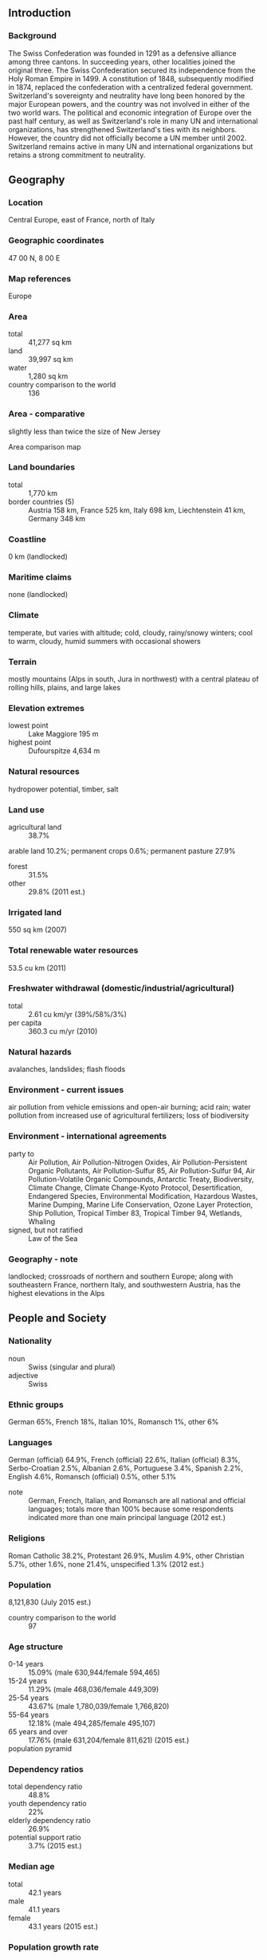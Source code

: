 ** Introduction
*** Background
The Swiss Confederation was founded in 1291 as a defensive alliance among three cantons. In succeeding years, other localities joined the original three. The Swiss Confederation secured its independence from the Holy Roman Empire in 1499. A constitution of 1848, subsequently modified in 1874, replaced the confederation with a centralized federal government. Switzerland's sovereignty and neutrality have long been honored by the major European powers, and the country was not involved in either of the two world wars. The political and economic integration of Europe over the past half century, as well as Switzerland's role in many UN and international organizations, has strengthened Switzerland's ties with its neighbors. However, the country did not officially become a UN member until 2002. Switzerland remains active in many UN and international organizations but retains a strong commitment to neutrality.
** Geography
*** Location
Central Europe, east of France, north of Italy
*** Geographic coordinates
47 00 N, 8 00 E
*** Map references
Europe
*** Area
- total :: 41,277 sq km
- land :: 39,997 sq km
- water :: 1,280 sq km
- country comparison to the world :: 136
*** Area - comparative
slightly less than twice the size of New Jersey
- Area comparison map ::  
*** Land boundaries
- total :: 1,770 km
- border countries (5) :: Austria 158 km, France 525 km, Italy 698 km, Liechtenstein 41 km, Germany 348 km
*** Coastline
0 km (landlocked)
*** Maritime claims
none (landlocked)
*** Climate
temperate, but varies with altitude; cold, cloudy, rainy/snowy winters; cool to warm, cloudy, humid summers with occasional showers
*** Terrain
mostly mountains (Alps in south, Jura in northwest) with a central plateau of rolling hills, plains, and large lakes
*** Elevation extremes
- lowest point :: Lake Maggiore 195 m
- highest point :: Dufourspitze 4,634 m
*** Natural resources
hydropower potential, timber, salt
*** Land use
- agricultural land :: 38.7%
arable land 10.2%; permanent crops 0.6%; permanent pasture 27.9%
- forest :: 31.5%
- other :: 29.8% (2011 est.)
*** Irrigated land
550 sq km (2007)
*** Total renewable water resources
53.5 cu km (2011)
*** Freshwater withdrawal (domestic/industrial/agricultural)
- total :: 2.61  cu km/yr (39%/58%/3%)
- per capita :: 360.3  cu m/yr (2010)
*** Natural hazards
avalanches, landslides; flash floods
*** Environment - current issues
air pollution from vehicle emissions and open-air burning; acid rain; water pollution from increased use of agricultural fertilizers; loss of biodiversity
*** Environment - international agreements
- party to :: Air Pollution, Air Pollution-Nitrogen Oxides, Air Pollution-Persistent Organic Pollutants, Air Pollution-Sulfur 85, Air Pollution-Sulfur 94, Air Pollution-Volatile Organic Compounds, Antarctic Treaty, Biodiversity, Climate Change, Climate Change-Kyoto Protocol, Desertification, Endangered Species, Environmental Modification, Hazardous Wastes, Marine Dumping, Marine Life Conservation, Ozone Layer Protection, Ship Pollution, Tropical Timber 83, Tropical Timber 94, Wetlands, Whaling
- signed, but not ratified :: Law of the Sea
*** Geography - note
landlocked; crossroads of northern and southern Europe; along with southeastern France, northern Italy, and southwestern Austria, has the highest elevations in the Alps
** People and Society
*** Nationality
- noun :: Swiss (singular and plural)
- adjective :: Swiss
*** Ethnic groups
German 65%, French 18%, Italian 10%, Romansch 1%, other 6%
*** Languages
German (official) 64.9%, French (official) 22.6%, Italian (official) 8.3%, Serbo-Croatian 2.5%, Albanian 2.6%, Portuguese 3.4%, Spanish 2.2%, English 4.6%, Romansch (official) 0.5%, other 5.1%
- note :: German, French, Italian, and Romansch are all national and official languages; totals more than 100% because some respondents indicated more than one main principal language (2012 est.)
*** Religions
Roman Catholic 38.2%, Protestant 26.9%, Muslim 4.9%, other Christian 5.7%, other 1.6%, none 21.4%, unspecified 1.3% (2012 est.)
*** Population
8,121,830 (July 2015 est.)
- country comparison to the world :: 97
*** Age structure
- 0-14 years :: 15.09% (male 630,944/female 594,465)
- 15-24 years :: 11.29% (male 468,036/female 449,309)
- 25-54 years :: 43.67% (male 1,780,039/female 1,766,820)
- 55-64 years :: 12.18% (male 494,285/female 495,107)
- 65 years and over :: 17.76% (male 631,204/female 811,621) (2015 est.)
- population pyramid ::  
*** Dependency ratios
- total dependency ratio :: 48.8%
- youth dependency ratio :: 22%
- elderly dependency ratio :: 26.9%
- potential support ratio :: 3.7% (2015 est.)
*** Median age
- total :: 42.1 years
- male :: 41.1 years
- female :: 43.1 years (2015 est.)
*** Population growth rate
0.71% (2015 est.)
- country comparison to the world :: 147
*** Birth rate
10.5 births/1,000 population (2015 est.)
- country comparison to the world :: 186
*** Death rate
8.13 deaths/1,000 population (2015 est.)
- country comparison to the world :: 94
*** Net migration rate
4.74 migrant(s)/1,000 population (2015 est.)
- country comparison to the world :: 27
*** Urbanization
- urban population :: 73.9% of total population (2015)
- rate of urbanization :: 1.08% annual rate of change (2010-15 est.)
*** Major urban areas - population
Zurich 1.246 million; BERN (capital) 358,000 (2015)
*** Sex ratio
- at birth :: 1.06 male(s)/female
- 0-14 years :: 1.06 male(s)/female
- 15-24 years :: 1.04 male(s)/female
- 25-54 years :: 1.01 male(s)/female
- 55-64 years :: 1 male(s)/female
- 65 years and over :: 0.78 male(s)/female
- total population :: 0.97 male(s)/female (2015 est.)
*** Infant mortality rate
- total :: 3.67 deaths/1,000 live births
- male :: 4.03 deaths/1,000 live births
- female :: 3.29 deaths/1,000 live births (2015 est.)
- country comparison to the world :: 199
*** Life expectancy at birth
- total population :: 82.5 years
- male :: 80.22 years
- female :: 84.92 years (2015 est.)
- country comparison to the world :: 9
*** Total fertility rate
1.55 children born/woman (2015 est.)
- country comparison to the world :: 188
*** Health expenditures
11.5% of GDP (2013)
- country comparison to the world :: 12
*** Physicians density
4.05 physicians/1,000 population (2012)
*** Hospital bed density
5 beds/1,000 population (2011)
*** Drinking water source
- improved :: 
urban: 100% of population
rural: 100% of population
total: 100% of population
- unimproved :: 
urban: 0% of population
rural: 0% of population
total: 0% of population (2015 est.)
*** Sanitation facility access
- improved :: 
urban: 99.9% of population
rural: 99.8% of population
total: 99.9% of population
- unimproved :: 
urban: 0.1% of population
rural: 0.2% of population
total: 0.1% of population (2015 est.)
*** HIV/AIDS - adult prevalence rate
0.35% (2013 est.)
- country comparison to the world :: 78
*** HIV/AIDS - people living with HIV/AIDS
20,200 (2013 est.)
- country comparison to the world :: 79
*** HIV/AIDS - deaths
300 (2013 est.)
- country comparison to the world :: 99
*** Obesity - adult prevalence rate
21% (2014)
- country comparison to the world :: 111
*** Education expenditures
5.3% of GDP (2011)
- country comparison to the world :: 66
*** School life expectancy (primary to tertiary education)
- total :: 16 years
- male :: 16 years
- female :: 16 years (2012)
*** Unemployment, youth ages 15-24
- total :: 8.4%
- male :: 8.8%
- female :: 8.1% (2012 est.)
- country comparison to the world :: 111
** Government
*** Country name
- conventional long form :: Swiss Confederation
- conventional short form :: Switzerland
- local long form :: Schweizerische Eidgenossenschaft (German); Confederation Suisse (French); Confederazione Svizzera (Italian); Confederaziun Svizra (Romansh)
- local short form :: Schweiz (German); Suisse (French); Svizzera (Italian); Svizra (Romansh)
*** Government type
formally a confederation but similar in structure to a federal republic
*** Capital
- name :: Bern
- geographic coordinates :: 46 55 N, 7 28 E
- time difference :: UTC+1 (6 hours ahead of Washington, DC, during Standard Time)
- daylight saving time :: +1hr, begins last Sunday in March; ends last Sunday in October
*** Administrative divisions
26 cantons (cantons, singular - canton in French; cantoni, singular - cantone in Italian; Kantone, singular - Kanton in German); Aargau, Appenzell Ausserrhoden, Appenzell Innerrhoden, Basel-Landschaft, Basel-Stadt, Berne/Bern, Fribourg/Freiburg, Geneve, Glarus, Graubuenden/Grigioni/Grischun, Jura, Luzern, Neuchatel, Nidwalden, Obwalden, Sankt Gallen, Schaffhausen, Schwyz, Solothurn, Thurgau, Ticino, Uri, Valais/Wallis, Vaud, Zug, Zuerich
- note :: 6 of the cantons - Appenzell Ausserrhoden, Appenzell Innerrhoden, Basel-Landschaft, Basel-Stadt, Nidwalden, Obwalden - are referred to as half cantons because they elect only one member to the Council of States and, in popular referendums where a majority of popular votes and a majority of cantonal votes are required, these six cantons only have a half vote
*** Independence
1 August 1291 (founding of the Swiss Confederation)
*** National holiday
Founding of the Swiss Confederation in 1291; note - since 1 August 1891 celebrated as Swiss National Day
*** Constitution
previous 1848, 1874 (extensive revision of 1848 version); latest adopted by referendum 18 April 1999, effective 1 January 2000; amended several times, last in 2014 (2012)
*** Legal system
civil law system; judicial review of legislative acts, except for federal decrees of a general obligatory character
*** International law organization participation
accepts compulsory ICJ jurisdiction with reservations; accepts ICCt jurisdiction
*** Citizenship
- birthright citizenship :: 
- dual citizenship recognized :: yes
- residency requirement for naturalization :: 
*** Suffrage
18 years of age; universal
*** Executive branch
- chief of state :: President of the Swiss Confederation Simonetta SOMMARUGA (since 1 January 2015); Vice President Johann N. SCHNEIDER-AMMANN (since 1 January 2015; note - the Federal Council, which is comprised of 7 federal councillors, constitutes the federal government of Switzerland; council members rotate in a 1-year term as federal president (chief of state and head of government)
- head of government :: President of the Swiss Confederation Simonetta SOMMARUGA (since 1 January 2015); Vice President Johann N. SCHNEIDER-AMMANN (since 1 January 2015)
- cabinet :: Federal Council or Bundesrat (in German), Conseil Federal (in French), Consiglio Federale (in Italian) indirectly elected usually from among its members by the Federal Assembly for a 4-year term
- elections/appointments :: president and vice president indirectly elected by the Federal Assembly from among members of the Federal Council for a 1-year, non-consecutive term; election last held on 3 December 2014 (next to be held in early December 2015)
- election results :: Simonetta SOMMARUGA elected president; Federal Assembly vote - 181 of 236; Johann N. SCHNEIDER-AMMANN elected vice president
*** Legislative branch
- description :: bicameral Federal Assembly or Bundesversammlung - in German, Assemblee Federale - in French, Assemblea Federale - in Italian consists of the Council of States or Staenderat - in German, Conseil des Etats - in French, Consiglio degli Stati - in Italian (46 seats; members in multi-seat constituencies representing cantons and single-seat constituencies representing half cantons directly elected by simple majority vote; members serve 4-year terms) and the National Council or Nationalrat - in German, Conseil National - in French, Consiglio Nazionale - in Italian (200 seats; 195 members in cantons directly elected by proportional representation vote and 5 in half cantons directly elected by simple majority vote; members serve 4-year terms)
- elections :: Council of States - last held in most cantons on 23 October 2011 (each canton determines when the next election will be held); National Council - last held on 23 October 2011 (next to be held on 18 October 2015)
- election results :: Council of States - percent of vote by party - NA; seats by party - CVP 13, FDP 11, SPS 11, SVP 5, other 6; National Council - percent of vote by party - SVP 26.6%, SPS 18.7%, FDP 15.1%, CVP 12.3%, Green Party 8.4%, GLP 5.4%, BDP 5.4%, other 8.1%; seats by party - SVP 54, SPS 46, FDP 30, CVP 28, Green Party 15, GLP 12, BDP 9, other 6
*** Judicial branch
- highest court(s) :: Federal Supreme Court (consists of 38 judges and 31 substitutes and organized into 5 sections)
- judge selection and term of office :: judges elected by the Federal Assembly for 6-year terms; note - judges are affiliated with political parties and are elected according to linguistic and regional criteria in approximate proportion to the level of party representation in the Federal Assembly
- subordinate courts :: Federal Criminal Court (began in 2004); Federal Administrative Court (began in 2007); note - each of Switzerland's 26 cantons has its own courts
*** Political parties and leaders
Christian Democratic People's Party (Christlichdemokratische Volkspartei der Schweiz or CVP, Parti Democrate-Chretien Suisse or PDC, Partito Popolare Democratico Svizzero or PPD, Partida Cristiandemocratica dalla Svizra or PCD) [Christophe DARBELLAY]
Conservative Democratic Party (Buergerlich-Demokratische Partei Schweiz or BDP, Parti Bourgeois Democratique Suisse or PBD, Partito Borghese Democratico Svizzero or PBD, Partido burgais democratica Svizera or PBD) [Martin LANDOLT]
Free Democratic Party or FDP.The Liberals (FDP.Die Liberalen, PLR.Les Liberaux-Radicaux, PLR.I Liberali, Ils Liberals) [Philipp MUELLER]
Green Liberal Party (Grunliberale or GLP, Parti vert liberale or PVL, Partito Verde-Liberale or PVL, Partida Verde Liberale or PVL) [Martin BAEUMLE]
Green Party (Gruene Partei der Schweiz or Gruene, Parti Ecologiste Suisse or Les Verts, Partito Ecologista Svizzero or I Verdi, Partida Ecologica Svizra or La Verda) [Adele THORENS and Regula RYTZ]
Social Democratic Party (Sozialdemokratische Partei der Schweiz or SPS, Parti Socialiste Suisse or PSS, Partito Socialista Svizzero or PSS, Partida Socialdemocratica de la Svizra or PSS) [Christian LEVRAT]
Swiss People's Party (Schweizerische Volkspartei or SVP, Union Democratique du Centre or UDC, Unione Democratica di Centro or UDC, Uniun Democratica dal Center or UDC) [Toni BRUNNER]
other minor parties
*** Political pressure groups and leaders
NA
*** International organization participation
ADB (nonregional member), AfDB (nonregional member), Australia Group, BIS, CD, CE, CERN, EAPC, EBRD, EFTA, EITI (implementing country), ESA, FAO, FATF, G-10, IADB, IAEA, IBRD, ICAO, ICC (national committees), ICCt, ICRM, IDA, IEA, IFAD, IFC, IFRCS, IGAD (partners), ILO, IMF, IMO, IMSO, Interpol, IOC, IOM, IPU, ISO, ITSO, ITU, ITUC (NGOs), LAIA (observer), MIGA, MINUSMA, MONUSCO, NEA, NSG, OAS (observer), OECD, OIF, OPCW, OSCE, Pacific Alliance (observer), Paris Club, PCA, PFP, Schengen Convention, UN, UNCTAD, UNESCO, UNHCR, UNIDO, UNITAR, UNMISS, UNMOGIP, UNRWA, UNTSO, UNWTO, UPU, WCO, WHO, WIPO, WMO, WTO, ZC
*** Diplomatic representation in the US
- chief of mission :: Ambassador Martin DAHINDEN (since 18 November 2014)
- chancery :: 2900 Cathedral Avenue NW, Washington, DC 20008
- telephone :: [1] (202) 745-7900
- FAX :: [1] (202) 387-2564
- consulate(s) general :: Atlanta, Chicago, Los Angeles, New York, San Francisco
- consulate(s) :: Boston
*** Diplomatic representation from the US
- chief of mission :: Ambassador Suzan G. LEVINE (since 2 June 2014); note - also accredited to Liechtenstein
- embassy :: Sulgeneckstrasse 19, CH-3007 Bern
- mailing address :: use embassy street address
- telephone :: [41] (031) 357-70-11
- FAX :: [41] (031) 357-73-44
*** Flag description
red square with a bold, equilateral white cross in the center that does not extend to the edges of the flag; various medieval legends purport to describe the origin of the flag; a white cross used as identification for troops of the Swiss Confederation is first attested at the Battle of Laupen (1339)
*** National symbol(s)
Swiss cross (white cross on red field, arms equal length); national colors: red, white
*** National anthem
the Swiss anthem has four names: "Schweizerpsalm" [German] "Cantique Suisse" [French] "Salmo svizzero," [Italian] "Psalm svizzer" [Romansch] (Swiss Psalm)
- lyrics/music :: Leonhard WIDMER [German], Charles CHATELANAT [French], Camillo VALSANGIACOMO [Italian], and Flurin CAMATHIAS [Romansch]/Alberik ZWYSSIG
- note :: unofficially adopted 1961, officially 1981; the anthem has been popular in a number of Swiss cantons since its composition (in German) in 1841; translated into the other three official languages of the country (French, Italian, and Romansch), it is official in each of those languages

** Economy
*** Economy - overview
Switzerland is a peaceful, prosperous, and modern market economy with low unemployment, a highly skilled labor force, and a per capita GDP among the highest in the world. Switzerland's economy benefits from a highly developed service sector, led by financial services, and a manufacturing industry that specializes in high-technology, knowledge-based production. Its economic and political stability, transparent legal system, exceptional infrastructure, efficient capital markets, and low corporate tax rates also make Switzerland one of the world's most competitive economies.

The Swiss have brought their economic practices largely into conformity with the EU's to enhance their international competitiveness, but some trade protectionism remains, particularly for its small agricultural sector. The fate of the Swiss economy is tightly linked to that of its neighbors in the euro zone, which purchases half of Swiss exports. The global financial crisis of 2008 and resulting economic downturn in 2009 stalled demand for Swiss exports and put Switzerland into a recession. During this period, the Swiss National Bank (SNB) implemented a zero-interest rate policy to boost the economy, as well as to prevent appreciation of the franc, and Switzerland's economy began to recover in 2010.

The sovereign debt crises unfolding in neighboring euro-zone countries, however, coupled with ongoing economic instability in Russia and other eastern European economies continue to pose a significant risk to the Swiss economy, driving up demand for the Swiss franc by investors seeking a safe-haven currency. In January 2015, the SNB abandoned the Swiss franc’s peg to the Euro, roiling global currency markets and making active SNB intervention a necessary hallmark of present-day Swiss monetary policy. The independent SNB has upheld its zero interest rate policy and conducted major market interventions to prevent further appreciation of the Swiss franc, but parliamentarians have urged it to do more to weaken the currency. The franc's strength has made Swiss exports less competitive and weakened the country's growth outlook; GDP growth fell below 2% per year from 2011-14.

In recent years, Switzerland has responded to increasing pressure from neighboring countries and trading partners to reform its banking secrecy laws, by agreeing to conform to OECD regulations on administrative assistance in tax matters, including tax evasion. The Swiss government has also renegotiated its double taxation agreements with numerous countries, including the US, to incorporate OECD standards, and is openly considering the possibility of imposing taxes on bank deposits held by foreigners.
*** GDP (purchasing power parity)
$472.8 billion (2014 est.)
$463.6 billion (2013 est.)
$454.8 billion (2012 est.)
- note :: data are in 2014 US dollars
- country comparison to the world :: 41
*** GDP (official exchange rate)
$712.1 billion (2014 est.)
*** GDP - real growth rate
2% (2014 est.)
1.9% (2013 est.)
1.1% (2012 est.)
- country comparison to the world :: 176
*** GDP - per capita (PPP)
$58,100 (2014 est.)
$57,000 (2013 est.)
$55,900 (2012 est.)
- note :: data are in 2014 US dollars
- country comparison to the world :: 16
*** Gross national saving
32.4% of GDP (2014 est.)
36.6% of GDP (2013 est.)
30% of GDP (2012 est.)
- country comparison to the world :: 23
*** GDP - composition, by end use
- household consumption :: 57.2%
- government consumption :: 11.4%
- investment in fixed capital :: 21.5%
- investment in inventories :: -0.5%
- exports of goods and services :: 51.9%
- imports of goods and services :: -41.5%
 (2014 est.)
*** GDP - composition, by sector of origin
- agriculture :: 0.8%
- industry :: 26.7%
- services :: 72.5% (2014 est.)
*** Agriculture - products
grains, fruits, vegetables; meat, eggs
*** Industries
machinery, chemicals, watches, textiles, precision instruments, tourism, banking, insurance
*** Industrial production growth rate
2.2% (2014 est.)
- country comparison to the world :: 121
*** Labor force
5.008 million (2014 est.)
- country comparison to the world :: 78
*** Labor force - by occupation
- agriculture :: 3.4%
- industry :: 23.4%
- services :: 73.2% (2010)
*** Unemployment rate
3.2% (2014 est.)
3.2% (2013 est.)
- country comparison to the world :: 26
*** Population below poverty line
7.6% (2011 est.)
*** Household income or consumption by percentage share
- lowest 10% :: 7.5%
- highest 10% :: 19% (2007)
*** Distribution of family income - Gini index
28.7 (2012 est.)
33.1 (1992)
- country comparison to the world :: 123
*** Budget
- revenues :: $228.1 billion
- expenditures :: $226 billion
- note :: includes federal, cantonal, and municipal budgets (2014 est.)
*** Taxes and other revenues
33.6% of GDP (2014 est.)
- country comparison to the world :: 73
*** Budget surplus (+) or deficit (-)
0.3% of GDP (2014 est.)
- country comparison to the world :: 34
*** Public debt
34.7% of GDP (2014 est.)
35.5% of GDP (2013 est.)
- note :: general government gross debt; gross debt consists of all liabilities that require payment or payments of interest and/or principal by the debtor to the creditor at a date or dates in the future; includes debt liabilities in the form of Special Drawing Rights (SDRs), currency and deposits, debt securities, loans, insurance, pensions and standardized guarantee schemes, and other accounts payable; all liabilities in the GFSM 2001 system are debt, except for equity and investment fund shares and financial derivatives and employee stock options
- country comparison to the world :: 113
*** Fiscal year
calendar year
*** Inflation rate (consumer prices)
0% (2014 est.)
-0.2% (2013 est.)
- country comparison to the world :: 28
*** Central bank discount rate
0.5% (31 December 2010)
0.75% (31 December 2009)
- country comparison to the world :: 141
*** Commercial bank prime lending rate
2.7% (31 December 2014 est.)
2.69% (31 December 2013 est.)
- country comparison to the world :: 177
*** Stock of narrow money
$567.7 billion (31 December 2014 est.)
$570.5 billion (31 December 2013 est.)
- country comparison to the world :: 10
*** Stock of broad money
$1.347 trillion (31 December 2014 est.)
$1.301 trillion (31 December 2013 est.)
- country comparison to the world :: 15
*** Stock of domestic credit
$1.283 trillion (31 December 2014 est.)
$1.237 trillion (31 December 2013 est.)
- country comparison to the world :: 16
*** Market value of publicly traded shares
$1.079 trillion (31 December 2012 est.)
$932.2 billion (31 December 2011)
$1.229 trillion (31 December 2010 est.)
- country comparison to the world :: 14
*** Current account balance
$49.53 billion (2014 est.)
$97.57 billion (2013 est.)
- country comparison to the world :: 6
*** Exports
$388.9 billion (2014 est.)
$378.5 billion (2013 est.)
- note :: trade data exclude trade with Switzerland
- country comparison to the world :: 17
*** Exports - commodities
machinery, chemicals, metals, watches, agricultural products
*** Exports - partners
Germany 18.3%, US 13%, France 7.3%, Italy 6.6%, UK 5%, China 4.1% (2014)
*** Imports
$333.8 billion (2014 est.)
$321.1 billion (2013 est.)
- country comparison to the world :: 18
*** Imports - commodities
machinery, chemicals, vehicles, metals; agricultural products, textiles
*** Imports - partners
Germany 28%, Italy 9.7%, France 8.1%, US 6.6%, China 6.5%, Austria 4.7% (2014)
*** Reserves of foreign exchange and gold
$536.3 billion (31 December 2014 est.)
$535.9 billion (31 December 2013 est.)
- country comparison to the world :: 5
*** Debt - external
$1.544 trillion (31 December 2012 est.)
$1.424 trillion (31 December 2011)
- country comparison to the world :: 12
*** Stock of direct foreign investment - at home
$1.091 trillion (31 December 2014 est.)
$1.062 trillion (31 December 2013 est.)
- country comparison to the world :: 8
*** Stock of direct foreign investment - abroad
$1.601 trillion (31 December 2014 est.)
$1.536 trillion (31 December 2013 est.)
- country comparison to the world :: 4
*** Exchange rates
Swiss francs (CHF) per US dollar -
0.9121 (2014 est.)
0.9266 (2013 est.)
0.94 (2012 est.)
0.8876 (2011 est.)
1.0429 (2010 est.)
** Energy
*** Electricity - production
65.54 billion kWh (2012 est.)
- country comparison to the world :: 42
*** Electricity - consumption
58.97 billion kWh (2012 est.)
- country comparison to the world :: 42
*** Electricity - exports
31.8 billion kWh (2013 est.)
- country comparison to the world :: 6
*** Electricity - imports
29.38 billion kWh (2013 est.)
- country comparison to the world :: 7
*** Electricity - installed generating capacity
20.04 million kW (2011 est.)
- country comparison to the world :: 40
*** Electricity - from fossil fuels
3% of total installed capacity (2011 est.)
- country comparison to the world :: 203
*** Electricity - from nuclear fuels
17.9% of total installed capacity (2011 est.)
- country comparison to the world :: 11
*** Electricity - from hydroelectric plants
75.6% of total installed capacity (2011 est.)
- country comparison to the world :: 20
*** Electricity - from other renewable sources
3.5% of total installed capacity (2011 est.)
- country comparison to the world :: 64
*** Crude oil - production
100 bbl/day (2013 est.)
- country comparison to the world :: 115
*** Crude oil - exports
0 bbl/day (2012 est.)
- country comparison to the world :: 187
*** Crude oil - imports
69,980 bbl/day (2012 est.)
- country comparison to the world :: 53
*** Crude oil - proved reserves
0 bbl (1 January 2014 est.)
- country comparison to the world :: 193
*** Refined petroleum products - production
73,160 bbl/day (2012 est.)
- country comparison to the world :: 77
*** Refined petroleum products - consumption
263,600 bbl/day (2013 est.)
- country comparison to the world :: 46
*** Refined petroleum products - exports
7,585 bbl/day (2012 est.)
- country comparison to the world :: 87
*** Refined petroleum products - imports
176,900 bbl/day (2010 est.)
- country comparison to the world :: 29
*** Natural gas - production
13 million cu m (2013 est.)
- country comparison to the world :: 88
*** Natural gas - consumption
3.777 billion cu m (2013 est.)
- country comparison to the world :: 65
*** Natural gas - exports
0 cu m (2013 est.)
- country comparison to the world :: 186
*** Natural gas - imports
3.764 billion cu m (2013 est.)
- country comparison to the world :: 37
*** Natural gas - proved reserves
0 cu m (1 January 2011 est.)
- country comparison to the world :: 197
*** Carbon dioxide emissions from consumption of energy
42.97 million Mt (2012 est.)
- country comparison to the world :: 67
** Communications
*** Telephones - fixed lines
- total subscriptions :: 4.37 million
- subscriptions per 100 inhabitants :: 54 (2014 est.)
- country comparison to the world :: 38
*** Telephones - mobile cellular
- total :: 11.5 million
- subscriptions per 100 inhabitants :: 142 (2014 est.)
- country comparison to the world :: 79
*** Telephone system
- general assessment :: highly developed telecommunications infrastructure with excellent domestic and international services
- domestic :: ranked among leading countries for fixed-line teledensity and infrastructure; mobile-cellular subscribership roughly 125 per 100 persons; extensive cable and microwave radio relay networks
- international :: country code - 41; satellite earth stations - 2 Intelsat (Atlantic Ocean and Indian Ocean) (2011)
*** Broadcast media
the publicly owned radio and TV broadcaster, Swiss Broadcasting Corporation (SRG/SSR), operates 7 national TV networks, 3 broadcasting in German, 2 in Italian, and 2 in French; private commercial TV stations broadcast regionally and locally; TV broadcasts from stations in Germany, Italy, and France are widely available via multi-channel cable and satellite TV services; SRG/SSR operates 18 radio stations that, along with private broadcasters, provide national to local coverage (2009)
*** Radio broadcast stations
AM 3, FM 106 (plus many low-power stations), shortwave 3 (2008)
*** Television broadcast stations
106 (2007)
*** Internet country code
.ch
*** Internet users
- total :: 7.1 million
- percent of population :: 88.0% (2014 est.)
- country comparison to the world :: 54
** Transportation
*** Airports
63 (2013)
- country comparison to the world :: 78
*** Airports - with paved runways
- total :: 40
- over 3,047 m :: 3
- 2,438 to 3,047 m :: 2
- 1,524 to 2,437 m :: 12
- 914 to 1,523 m :: 6
- under 914 m :: 17 (2013)
*** Airports - with unpaved runways
- total :: 23
- under 914 m :: 
23 (2013)
*** Heliports
2 (2013)
*** Pipelines
gas 1,800 km; oil 94 km; refined products 7 km (2013)
*** Railways
- total :: 5,651.5 km
- standard gauge :: 4,424.8 km 1.435-m gauge (3,634.1 km electrified)
- narrow gauge :: 2 km 1.200-m gauge (2 km electrified); 1,188.3 km 1.000-m gauge (1,167.3 km electrified); 36.4 km 0.800-m gauge (36.4 km electrified) (2014)
- country comparison to the world :: 37
*** Roadways
- total :: 71,464 km
- paved :: 71,464 km (includes 1,415 of expressways) (2011)
- country comparison to the world :: 65
*** Waterways
1,292 km (there are 1,227 km of waterways on lakes and rivers for public transport and 65 km on the Rhine River between Basel-Rheinfelden and Schaffhausen-Bodensee for commercial goods transport) (2010)
- country comparison to the world :: 57
*** Merchant marine
- total :: 38
- by type :: bulk carrier 19, cargo 9, chemical tanker 5, container 4, petroleum tanker 1
- registered in other countries :: 127 (Antigua and Barbuda 7, Bahamas 1, Belize 1, Cayman Islands 1, France 5, Germany 2, Hong Kong 5, Italy 13, Liberia 25, Luxembourg 1, Malta 20, Marshall Islands 12, NZ 2, Panama 15, Portugal 3, Russia 3, Saint Vincent and the Grenadines 7, Singapore 3, Spain 1) (2010)
- country comparison to the world :: 76
*** Ports and terminals
- river port(s) :: Basel (Rhine)
** Military
*** Military branches
Swiss Armed Forces: Land Forces, Swiss Air Force (Schweizer Luftwaffe) (2013)
*** Military service age and obligation
19-26 years of age for male compulsory military service; 18 years of age for voluntary male and female military service; every Swiss male has to serve at least 260 days in the armed forces; conscripts receive 18 weeks of mandatory training, followed by seven 3-week intermittent recalls for training during the next 10 years (2012)
*** Manpower available for military service
- males age 16-49 :: 1,828,043
- females age 16-49 :: 1,786,552 (2010 est.)
*** Manpower fit for military service
- males age 16-49 :: 1,493,509
- females age 16-49 :: 1,459,450 (2010 est.)
*** Manpower reaching militarily significant age annually
- male :: 46,562
- female :: 42,585 (2010 est.)
*** Military expenditures
0.64% of GDP (2014)
0.69% of GDP (2013)
0.76% of GDP (2012)
0.75% of GDP (2011)
0.76% of GDP (2010)
- country comparison to the world :: 117
** Transnational Issues
*** Disputes - international
none
*** Refugees and internally displaced persons
- refugees (country of origin) :: 16,091 (Eritrea); 5,161 (Syria) (2014)
- stateless persons :: 76 (2014)
*** Illicit drugs
a major international financial center vulnerable to the layering and integration stages of money laundering; despite significant legislation and reporting requirements, secrecy rules persist and nonresidents are permitted to conduct business through offshore entities and various intermediaries; transit country for and consumer of South American cocaine, Southwest Asian heroin, and Western European synthetics; domestic cannabis cultivation and limited ecstasy production